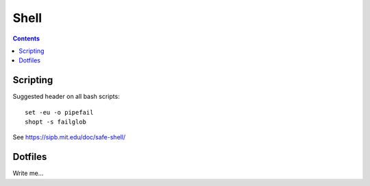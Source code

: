 .. index:: ! shell

Shell
=====
.. contents::

Scripting
---------

Suggested header on all bash scripts::

    set -eu -o pipefail
    shopt -s failglob

See https://sipb.mit.edu/doc/safe-shell/

Dotfiles
--------

Write me...
